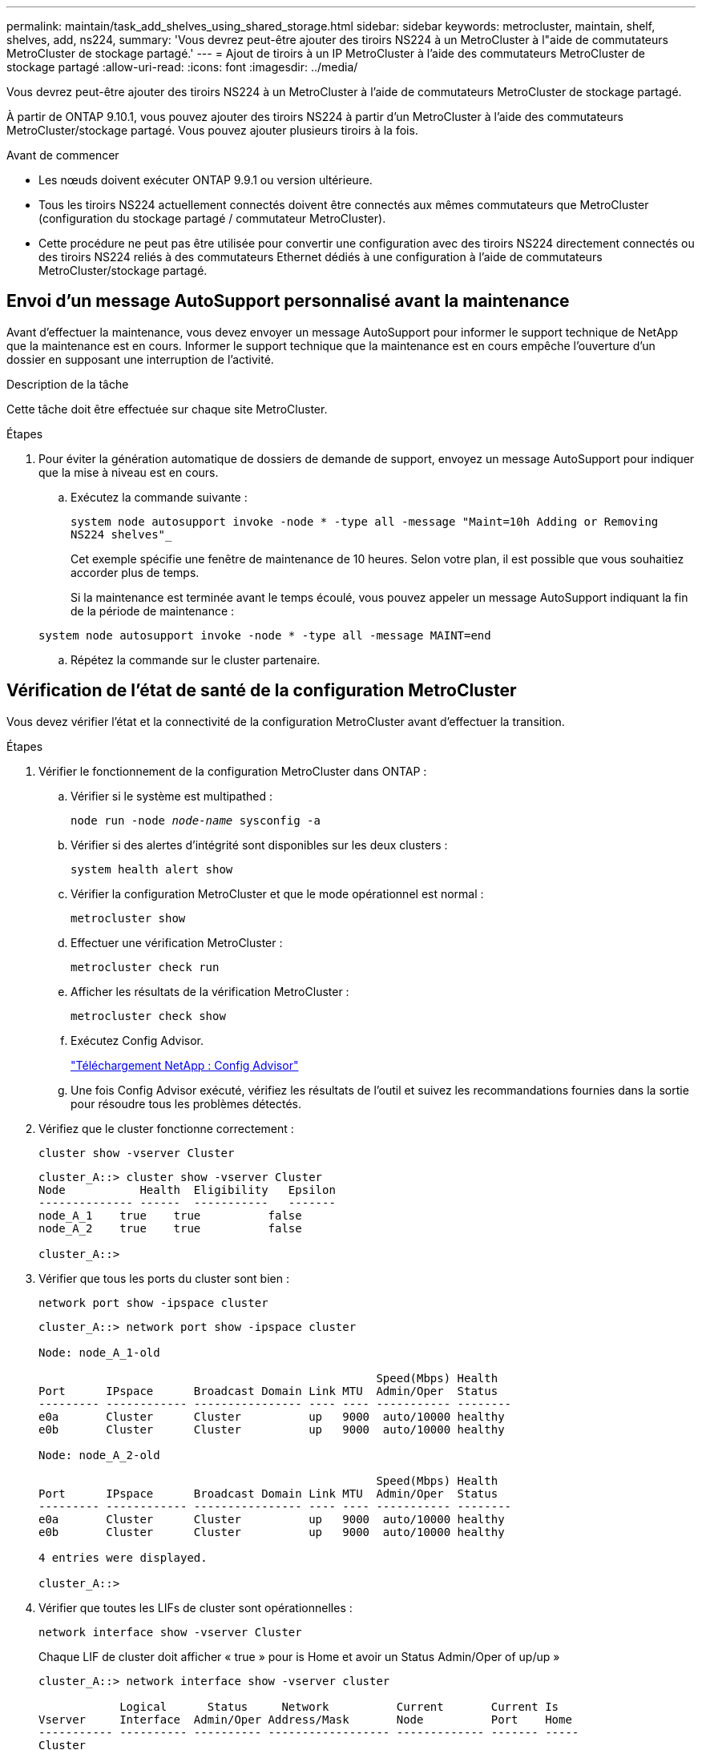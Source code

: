 ---
permalink: maintain/task_add_shelves_using_shared_storage.html 
sidebar: sidebar 
keywords: metrocluster, maintain, shelf, shelves, add, ns224, 
summary: 'Vous devrez peut-être ajouter des tiroirs NS224 à un MetroCluster à l"aide de commutateurs MetroCluster de stockage partagé.' 
---
= Ajout de tiroirs à un IP MetroCluster à l'aide des commutateurs MetroCluster de stockage partagé
:allow-uri-read: 
:icons: font
:imagesdir: ../media/


[role="lead"]
Vous devrez peut-être ajouter des tiroirs NS224 à un MetroCluster à l'aide de commutateurs MetroCluster de stockage partagé.

À partir de ONTAP 9.10.1, vous pouvez ajouter des tiroirs NS224 à partir d'un MetroCluster à l'aide des commutateurs MetroCluster/stockage partagé. Vous pouvez ajouter plusieurs tiroirs à la fois.

.Avant de commencer
* Les nœuds doivent exécuter ONTAP 9.9.1 ou version ultérieure.
* Tous les tiroirs NS224 actuellement connectés doivent être connectés aux mêmes commutateurs que MetroCluster (configuration du stockage partagé / commutateur MetroCluster).
* Cette procédure ne peut pas être utilisée pour convertir une configuration avec des tiroirs NS224 directement connectés ou des tiroirs NS224 reliés à des commutateurs Ethernet dédiés à une configuration à l'aide de commutateurs MetroCluster/stockage partagé.




== Envoi d'un message AutoSupport personnalisé avant la maintenance

Avant d'effectuer la maintenance, vous devez envoyer un message AutoSupport pour informer le support technique de NetApp que la maintenance est en cours. Informer le support technique que la maintenance est en cours empêche l'ouverture d'un dossier en supposant une interruption de l'activité.

.Description de la tâche
Cette tâche doit être effectuée sur chaque site MetroCluster.

.Étapes
. Pour éviter la génération automatique de dossiers de demande de support, envoyez un message AutoSupport pour indiquer que la mise à niveau est en cours.
+
.. Exécutez la commande suivante :
+
`system node autosupport invoke -node * -type all -message "Maint=10h Adding or Removing NS224 shelves"_`

+
Cet exemple spécifie une fenêtre de maintenance de 10 heures. Selon votre plan, il est possible que vous souhaitiez accorder plus de temps.

+
Si la maintenance est terminée avant le temps écoulé, vous pouvez appeler un message AutoSupport indiquant la fin de la période de maintenance :

+
`system node autosupport invoke -node * -type all -message MAINT=end`

.. Répétez la commande sur le cluster partenaire.






== Vérification de l'état de santé de la configuration MetroCluster

Vous devez vérifier l'état et la connectivité de la configuration MetroCluster avant d'effectuer la transition.

.Étapes
. Vérifier le fonctionnement de la configuration MetroCluster dans ONTAP :
+
.. Vérifier si le système est multipathed :
+
`node run -node _node-name_ sysconfig -a`

.. Vérifier si des alertes d'intégrité sont disponibles sur les deux clusters :
+
`system health alert show`

.. Vérifier la configuration MetroCluster et que le mode opérationnel est normal :
+
`metrocluster show`

.. Effectuer une vérification MetroCluster :
+
`metrocluster check run`

.. Afficher les résultats de la vérification MetroCluster :
+
`metrocluster check show`

.. Exécutez Config Advisor.
+
https://mysupport.netapp.com/site/tools/tool-eula/activeiq-configadvisor["Téléchargement NetApp : Config Advisor"]

.. Une fois Config Advisor exécuté, vérifiez les résultats de l'outil et suivez les recommandations fournies dans la sortie pour résoudre tous les problèmes détectés.


. Vérifiez que le cluster fonctionne correctement :
+
`cluster show -vserver Cluster`

+
[listing]
----
cluster_A::> cluster show -vserver Cluster
Node           Health  Eligibility   Epsilon
-------------- ------  -----------   -------
node_A_1    true    true          false
node_A_2    true    true          false

cluster_A::>
----
. Vérifier que tous les ports du cluster sont bien :
+
`network port show -ipspace cluster`

+
[listing]
----
cluster_A::> network port show -ipspace cluster

Node: node_A_1-old

                                                  Speed(Mbps) Health
Port      IPspace      Broadcast Domain Link MTU  Admin/Oper  Status
--------- ------------ ---------------- ---- ---- ----------- --------
e0a       Cluster      Cluster          up   9000  auto/10000 healthy
e0b       Cluster      Cluster          up   9000  auto/10000 healthy

Node: node_A_2-old

                                                  Speed(Mbps) Health
Port      IPspace      Broadcast Domain Link MTU  Admin/Oper  Status
--------- ------------ ---------------- ---- ---- ----------- --------
e0a       Cluster      Cluster          up   9000  auto/10000 healthy
e0b       Cluster      Cluster          up   9000  auto/10000 healthy

4 entries were displayed.

cluster_A::>
----
. Vérifier que toutes les LIFs de cluster sont opérationnelles :
+
`network interface show -vserver Cluster`

+
Chaque LIF de cluster doit afficher « true » pour is Home et avoir un Status Admin/Oper of up/up »

+
[listing]
----
cluster_A::> network interface show -vserver cluster

            Logical      Status     Network          Current       Current Is
Vserver     Interface  Admin/Oper Address/Mask       Node          Port    Home
----------- ---------- ---------- ------------------ ------------- ------- -----
Cluster
            node_A_1-old_clus1
                       up/up      169.254.209.69/16  node_A_1   e0a     true
            node_A_1-old_clus2
                       up/up      169.254.49.125/16  node_A_1   e0b     true
            node_A_2-old_clus1
                       up/up      169.254.47.194/16  node_A_2   e0a     true
            node_A_2-old_clus2
                       up/up      169.254.19.183/16  node_A_2   e0b     true

4 entries were displayed.

cluster_A::>
----
. Vérifiez que la fonction de restauration automatique est activée sur l'ensemble des LIFs du cluster :
+
`network interface show -vserver Cluster -fields auto-revert`

+
[listing]
----
cluster_A::> network interface show -vserver Cluster -fields auto-revert

          Logical
Vserver   Interface     Auto-revert
--------- ------------- ------------
Cluster
           node_A_1-old_clus1
                        true
           node_A_1-old_clus2
                        true
           node_A_2-old_clus1
                        true
           node_A_2-old_clus2
                        true

    4 entries were displayed.

cluster_A::>
----




== Application du nouveau fichier RCF aux commutateurs


NOTE: Si votre commutateur est déjà configuré correctement, vous pouvez passer directement à ces sections suivantes <<Configuration du cryptage MACsec sur les commutateurs Cisco 9336C>>, si applicable ou à <<Connexion de la nouvelle étagère NS224>>.

* Vous devez modifier la configuration de commutateurs pour ajouter des tiroirs.
* Consultez les détails de câblage à l'adresse link:https://docs.netapp.com/us-en/ontap-metrocluster/install-ip/port_usage_3232c_9336c.html#cabling-a-aff-a800-to-a-cisco-3232c-or-cisco-9336c-switch["Affectations des ports de plate-forme"^].
* Vous devez utiliser l'outil **RcfFileGenerator** pour créer le fichier RCF correspondant à votre configuration. Le link:https://mysupport.netapp.com/site/tools/tool-eula/rcffilegenerator["RcfFileGenerator"^] fournit également un aperçu du câblage par port pour chaque commutateur. Assurez-vous de choisir le nombre correct d'étagères. Des fichiers supplémentaires sont créés avec le fichier RCF, afin de fournir une disposition de câblage détaillée correspondant à vos options spécifiques. Utilisez cette présentation pour vérifier le câblage des nouveaux tiroirs.




=== Mise à niveau des fichiers RCF sur des commutateurs IP MetroCluster

Si vous installez un nouveau firmware du commutateur, vous devez installer le micrologiciel du commutateur avant de mettre à niveau le fichier RCF.

Cette procédure perturbe le trafic sur le commutateur où le fichier RCF est mis à niveau. Le trafic reprend lorsque le nouveau fichier RCF est appliqué.

.Étapes
. Vérification de l'état de santé de la configuration.
+
.. Vérifiez que les composants MetroCluster sont sains :
+
`*metrocluster check run*`

+
[listing]
----
cluster_A::*> metrocluster check run

----


+
L'opération s'exécute en arrière-plan.

+
.. Après le `metrocluster check run` opération terminée, exécution `metrocluster check show` pour afficher les résultats.
+
Après environ cinq minutes, les résultats suivants s'affichent :

+
[listing]
----
-----------
::*> metrocluster check show

Component           Result
------------------- ---------
nodes               ok
lifs                ok
config-replication  ok
aggregates          warning
clusters            ok
connections         not-applicable
volumes             ok
7 entries were displayed.
----
.. Pour vérifier le statut de l'opération MetroCluster check en cours d'exécution, utiliser la commande : +
`*metrocluster operation history show -job-id 38*`
.. Vérifiez qu'il n'y a pas d'alerte d'intégrité : +
`*system health alert show*`


. Préparez les commutateurs IP pour l'application des nouveaux fichiers RCF.




=== Réinitialisation des paramètres d'usine du commutateur IP Cisco

Avant d'installer une nouvelle version du logiciel et des RCFs, vous devez effacer la configuration du commutateur Cisco et effectuer la configuration de base.

Vous devez répéter ces étapes sur chacun des commutateurs IP de la configuration MetroCluster IP.

. Rétablir les paramètres d'usine du commutateur :
+
.. Effacez la configuration existante : `write erase`
.. Recharger le logiciel du contacteur : `reload`
+
Le système redémarre et entre dans l'assistant de configuration. Au cours du démarrage, si vous recevez l'invite abandonner la mise en service automatique et poursuivre la configuration normale ?(oui/non)[n], vous devez répondre `yes` pour continuer.

.. Dans l'assistant de configuration, entrez les paramètres de base du commutateur :
+
*** Mot de passe d'administrateur
*** Nom du commutateur
*** Configuration de gestion hors bande
*** Passerelle par défaut
*** Service SSH (RSA) une fois l'assistant de configuration terminé, le commutateur redémarre.


.. Lorsque vous y êtes invité, entrez le nom d'utilisateur et le mot de passe pour vous connecter au commutateur.
+
L'exemple suivant montre les invites et les réponses système lors de la configuration du commutateur. Les supports d'angle (`<<<`) indique où vous saisissez les informations.

+
[listing]
----
---- System Admin Account Setup ----
Do you want to enforce secure password standard (yes/no) [y]:y  **<<<**

Enter the password for "admin": password
Confirm the password for "admin": password
---- Basic System Configuration Dialog VDC: 1 ----

This setup utility will guide you through the basic configuration of the system. Setup configures only enough connectivity for management of the system.

Please register Cisco Nexus3000 Family devices promptly with your supplier. Failure to register may affect response times for initial service calls. Nexus3000 devices must be registered to receive entitled support services.

Press Enter at anytime to skip a dialog. Use ctrl-c at anytime to skip the remaining dialogs.
----
+
Vous entrez des informations de base dans les invites suivantes, notamment le nom du commutateur, l'adresse de gestion et la passerelle, et sélectionnez SSH avec RSA.

+
[listing]
----
Would you like to enter the basic configuration dialog (yes/no): yes
  Create another login account (yes/no) [n]:
  Configure read-only SNMP community string (yes/no) [n]:
  Configure read-write SNMP community string (yes/no) [n]:
  Enter the switch name : switch-name **<<<**
  Continue with Out-of-band (mgmt0) management configuration? (yes/no) [y]:
    Mgmt0 IPv4 address : management-IP-address  **<<<**
   Mgmt0 IPv4 netmask : management-IP-netmask  **<<<**
  Configure the default gateway? (yes/no) [y]: y **<<<**
    IPv4 address of the default gateway : gateway-IP-address  **<<<**
  Configure advanced IP options? (yes/no) [n]:
  Enable the telnet service? (yes/no) [n]:
  Enable the ssh service? (yes/no) [y]: y  **<<<**
    Type of ssh key you would like to generate (dsa/rsa) [rsa]: rsa **<<<**
   Number of rsa key bits <1024-2048> [1024]:
 Configure the ntp server? (yes/no) [n]:
  Configure default interface layer (L3/L2) [L2]:
 Configure default switchport interface state (shut/noshut) [noshut]: shut **<<<**
  Configure CoPP system profile (strict/moderate/lenient/dense) [strict]:
----
+
Le jeu d'invites final termine la configuration :

+
[listing]
----
The following configuration will be applied:
 password strength-check
  switchname IP_switch_A_1
vrf context management
ip route 0.0.0.0/0 10.10.99.1
exit
 no feature telnet
  ssh key rsa 1024 force
  feature ssh
  system default switchport
  system default switchport shutdown
  copp profile strict
interface mgmt0
ip address 10.10.99.10 255.255.255.0
no shutdown

Would you like to edit the configuration? (yes/no) [n]:

Use this configuration and save it? (yes/no) [y]:
2017 Jun 13 21:24:43 A1 %$ VDC-1 %$ %COPP-2-COPP_POLICY: Control-Plane is protected with policy copp-system-p-policy-strict.

[########################################] 100%
Copy complete.

User Access Verification
IP_switch_A_1 login: admin
Password:
Cisco Nexus Operating System (NX-OS) Software
.
.
.
IP_switch_A_1#
----


. Enregistrez la configuration :
+
[listing]
----
IP_switch-A-1# copy running-config startup-config
----
. Redémarrez le commutateur et attendez que le commutateur se recharge :
+
[listing]
----
IP_switch-A-1# reload
----
. Répétez les étapes précédentes sur les trois autres commutateurs de la configuration MetroCluster IP.




=== Téléchargement et installation du logiciel du commutateur Cisco NX-OS

Vous devez télécharger le fichier du système d'exploitation du switch et le fichier RCF sur chaque commutateur de la configuration IP de MetroCluster.

Cette tâche nécessite un logiciel de transfert de fichiers, tel que FTP, TFTP, SFTP ou SCP, pour copier les fichiers sur les commutateurs.

Ces étapes doivent être répétées sur chacun des commutateurs IP de la configuration MetroCluster IP.

Vous devez utiliser la version du logiciel de commutation prise en charge.

https://hwu.netapp.com["NetApp Hardware Universe"]

. Téléchargez le fichier logiciel NX-OS pris en charge.
+
https://software.cisco.com/download/home["Téléchargement de logiciels Cisco"]

. Copier le logiciel du commutateur sur le commutateur : `+copy sftp://root@server-ip-address/tftpboot/NX-OS-file-name bootflash: vrf management+`
+
Dans cet exemple, le fichier nxos.7.0.3.I4.6.bin est copié du serveur SFTP 10.10.99.99 vers le bootflash local :

+
[listing]
----
IP_switch_A_1# copy sftp://root@10.10.99.99/tftpboot/nxos.7.0.3.I4.6.bin bootflash: vrf management
root@10.10.99.99's password: password
sftp> progress
Progress meter enabled
sftp> get   /tftpboot/nxos.7.0.3.I4.6.bin  /bootflash/nxos.7.0.3.I4.6.bin
Fetching /tftpboot/nxos.7.0.3.I4.6.bin to /bootflash/nxos.7.0.3.I4.6.bin
/tftpboot/nxos.7.0.3.I4.6.bin                 100%  666MB   7.2MB/s   01:32
sftp> exit
Copy complete, now saving to disk (please wait)...
----
. Vérifiez sur chaque commutateur que les fichiers de commutateur NX-OS sont présents dans le répertoire bootflash de chaque commutateur : `dir bootflash:`
+
L'exemple suivant montre que les fichiers sont présents sur IP_switch_A_1 :

+
[listing]
----
IP_switch_A_1# dir bootflash:
                  .
                  .
                  .
  698629632    Jun 13 21:37:44 2017  nxos.7.0.3.I4.6.bin
                  .
                  .
                  .

Usage for bootflash://sup-local
 1779363840 bytes used
13238841344 bytes free
15018205184 bytes total
IP_switch_A_1#
----
. Installez le logiciel du commutateur : `install all nxos bootflash:nxos.version-number.bin`
+
Le commutateur se recharge automatiquement (redémarre) après l'installation du logiciel du commutateur.

+
L'exemple suivant montre l'installation du logiciel sur IP_switch_A_1 :

+
[listing]
----
IP_switch_A_1# install all nxos bootflash:nxos.7.0.3.I4.6.bin
Installer will perform compatibility check first. Please wait.
Installer is forced disruptive

Verifying image bootflash:/nxos.7.0.3.I4.6.bin for boot variable "nxos".
[####################] 100% -- SUCCESS

Verifying image type.
[####################] 100% -- SUCCESS

Preparing "nxos" version info using image bootflash:/nxos.7.0.3.I4.6.bin.
[####################] 100% -- SUCCESS

Preparing "bios" version info using image bootflash:/nxos.7.0.3.I4.6.bin.
[####################] 100% -- SUCCESS       [####################] 100%            -- SUCCESS

Performing module support checks.            [####################] 100%            -- SUCCESS

Notifying services about system upgrade.     [####################] 100%            -- SUCCESS



Compatibility check is done:
Module  bootable          Impact  Install-type  Reason
------  --------  --------------  ------------  ------
     1       yes      disruptive         reset  default upgrade is not hitless



Images will be upgraded according to following table:
Module       Image   Running-Version(pri:alt)         New-Version   Upg-Required
------  ----------   ------------------------  ------------------   ------------
     1        nxos                7.0(3)I4(1)         7.0(3)I4(6)   yes
     1        bios         v04.24(04/21/2016)  v04.24(04/21/2016)   no


Switch will be reloaded for disruptive upgrade.
Do you want to continue with the installation (y/n)?  [n] y


Install is in progress, please wait.

Performing runtime checks.         [####################] 100%    -- SUCCESS

Setting boot variables.
[####################] 100% -- SUCCESS

Performing configuration copy.
[####################] 100% -- SUCCESS

Module 1: Refreshing compact flash and upgrading bios/loader/bootrom.
Warning: please do not remove or power off the module at this time.
[####################] 100% -- SUCCESS


Finishing the upgrade, switch will reboot in 10 seconds.
IP_switch_A_1#
----
. Attendre que le commutateur se recharge, puis se connecter au commutateur.
+
Une fois le commutateur redémarré, l'invite de connexion s'affiche :

+
[listing]
----
User Access Verification
IP_switch_A_1 login: admin
Password:
Cisco Nexus Operating System (NX-OS) Software
TAC support: http://www.cisco.com/tac
Copyright (C) 2002-2017, Cisco and/or its affiliates.
All rights reserved.
.
.
.
MDP database restore in progress.
IP_switch_A_1#

The switch software is now installed.
----
. Vérifier que le logiciel du commutateur a été installé : `show version`
+
L'exemple suivant montre la sortie :

+
[listing]
----
IP_switch_A_1# show version
Cisco Nexus Operating System (NX-OS) Software
TAC support: http://www.cisco.com/tac
Copyright (C) 2002-2017, Cisco and/or its affiliates.
All rights reserved.
.
.
.

Software
  BIOS: version 04.24
  NXOS: version 7.0(3)I4(6)   **<<< switch software version**
  BIOS compile time:  04/21/2016
  NXOS image file is: bootflash:///nxos.7.0.3.I4.6.bin
  NXOS compile time:  3/9/2017 22:00:00 [03/10/2017 07:05:18]


Hardware
  cisco Nexus 3132QV Chassis
  Intel(R) Core(TM) i3- CPU @ 2.50GHz with 16401416 kB of memory.
  Processor Board ID FOC20123GPS

  Device name: A1
  bootflash:   14900224 kB
  usb1:               0 kB (expansion flash)

Kernel uptime is 0 day(s), 0 hour(s), 1 minute(s), 49 second(s)

Last reset at 403451 usecs after  Mon Jun 10 21:43:52 2017

  Reason: Reset due to upgrade
  System version: 7.0(3)I4(1)
  Service:

plugin
  Core Plugin, Ethernet Plugin
IP_switch_A_1#
----
. Répétez ces étapes sur les trois commutateurs IP restants de la configuration IP MetroCluster.




== Configuration du cryptage MACsec sur les commutateurs Cisco 9336C

Si vous le souhaitez, vous pouvez configurer le cryptage MACsec sur les ports WAN ISL qui s'exécutent entre les sites. Vous devez configurer MACsec après avoir appliqué le fichier RCF correct.


NOTE: Le cryptage MACsec ne peut être appliqué qu'aux ports WAN ISL.



=== Conditions de licence pour MACsec

MACsec nécessite une licence de sécurité. Pour une explication complète du schéma de licence Cisco NX-OS et de la manière d'obtenir et de demander des licences, consultez le https://www.cisco.com/c/en/us/td/docs/switches/datacenter/sw/nx-os/licensing/guide/b_Cisco_NX-OS_Licensing_Guide/b_Cisco_NX-OS_Licensing_Guide_chapter_01.html["Guide des licences Cisco NX-OS"]



=== Activation des liens ISL de Cisco MACsec dans des configurations IP de MetroCluster

Vous pouvez activer le cryptage MACsec pour les commutateurs Cisco 9336C sur les liens ISL WAN dans une configuration IP MetroCluster.

. Passer en mode de configuration globale : `configure terminal`
+
[listing]
----
IP_switch_A_1# configure terminal
IP_switch_A_1(config)#
----
. Activer MACsec et MKA sur le périphérique : `feature macsec`
+
[listing]
----
IP_switch_A_1(config)# feature macsec
----
. Copier la configuration en cours d'exécution dans la configuration de démarrage : `copy running-config startup-config`
+
[listing]
----
IP_switch_A_1(config)# copy running-config startup-config
----




=== Désactivation du cryptage Cisco MACsec

Vous devrez peut-être désactiver le cryptage MACsec pour les commutateurs Cisco 9336C sur les liens ISL du réseau étendu dans une configuration IP MetroCluster.


NOTE: Si vous désactivez le cryptage, vous devez également supprimer vos clés.

. Passer en mode de configuration globale : `configure terminal`
+
[listing]
----
IP_switch_A_1# configure terminal
IP_switch_A_1(config)#
----
. Désactivez la configuration MACsec sur le périphérique : `macsec shutdown`
+
[listing]
----
IP_switch_A_1(config)# macsec shutdown
----
+

NOTE: La sélection de l'option no restaure la fonction MACsec.

. Sélectionnez l'interface que vous avez déjà configurée avec MACsec.
+
Vous pouvez spécifier le type et l'identité de l'interface. Pour un port Ethernet, utilisez le logement/port ethernet.

+
[listing]
----
IP_switch_A_1(config)# interface ethernet 1/15
switch(config-if)#
----
. Supprimez le trousseau, la règle et le trousseau de secours configurés sur l'interface pour supprimer la configuration MACsec : `no macsec keychain keychain-name policy policy-name fallback-keychain keychain-name`
+
[listing]
----
IP_switch_A_1(config-if)# no macsec keychain kc2 policy abc fallback-keychain fb_kc2
----
. Répétez les étapes 3 et 4 sur toutes les interfaces où MACsec est configuré.
. Copier la configuration en cours d'exécution dans la configuration de démarrage : `copy running-config startup-config`
+
[listing]
----
IP_switch_A_1(config)# copy running-config startup-config
----




=== Configuration d'une chaîne de clés MACsec et de clés

Pour plus de détails sur la configuration d'une chaîne de clés MACsec, reportez-vous à la documentation Cisco de votre commutateur.



== Connexion de la nouvelle étagère NS224

.Étapes
. Installez le kit de montage sur rail fourni avec votre shelf en utilisant la Flyer d'installation fourni avec le kit.
. Installez et fixez le shelf sur les supports et le rack ou armoire en utilisant la brochure d'installation.
. Branchez les cordons d'alimentation au tiroir, fixez-les à l'aide de la pièce de retenue du cordon d'alimentation, puis branchez les câbles d'alimentation à différentes sources d'alimentation pour assurer la résilience.
+
Une étagère se met sous tension lorsqu'elle est connectée à une source d'alimentation ; elle n'a pas de commutateurs d'alimentation. Lorsqu'elle fonctionne correctement, la LED bicolore d'un bloc d'alimentation s'allume en vert.

. Définissez l'ID du tiroir sur un nombre unique dans la paire HA et dans la configuration.
. Connecter les ports shelf dans l'ordre suivant :
+
.. Connecter le NSM-A, e0a au commutateur (Switch-A1 ou Switch-B1)
.. Connecter le NSM-B, e0a au commutateur (commutateur-A2 ou commutateur-B2)
.. Connectez le NSM-A, e0b au commutateur (Switch-A1 ou Switch-B1)
.. Connectez le NSM-B, e0b au commutateur (commutateur A2 ou commutateur B2)


. Utilisez la disposition des câbles générée à partir de l'outil **RcfFileGenerator** pour raccorder le shelf aux ports appropriés.
+
Une fois le nouveau tiroir correctement câblé, ONTAP le détecte automatiquement sur le réseau.


